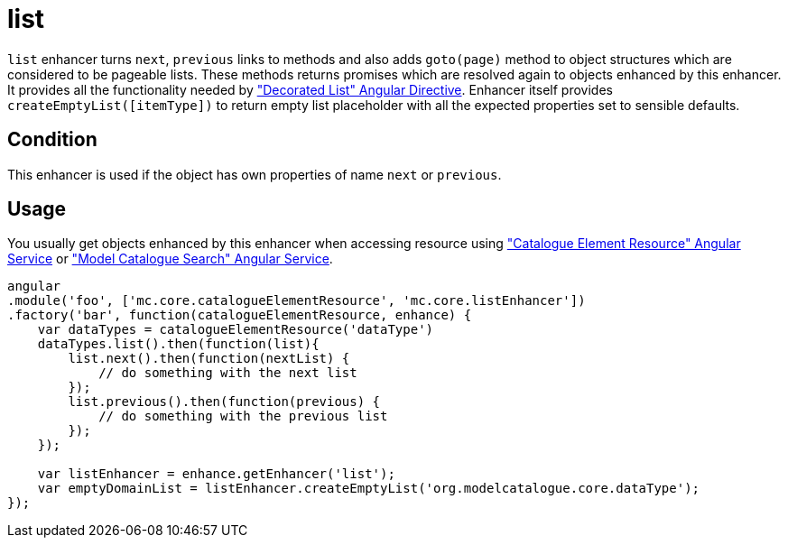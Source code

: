 = list

`list` enhancer turns `next`, `previous` links to methods
and also adds `goto(page)` method to object structures
which are considered to be pageable lists. These methods returns promises which are resolved
again to objects enhanced by this enhancer.
It provides all the functionality needed by
<<_decorated_list, "Decorated List" Angular Directive>>. Enhancer itself provides `createEmptyList([itemType])`
to return empty list placeholder with all the expected properties set to sensible defaults.


== Condition

This enhancer is used if the object has own properties of name `next` or `previous`.

== Usage

You usually get objects enhanced by this enhancer when accessing resource using <<_catalogueelementresource, "Catalogue Element Resource" Angular Service>>
or <<_modelcataloguesearch, "Model Catalogue Search" Angular Service>>.

[source,javascript]
----
angular
.module('foo', ['mc.core.catalogueElementResource', 'mc.core.listEnhancer'])
.factory('bar', function(catalogueElementResource, enhance) {
    var dataTypes = catalogueElementResource('dataType')
    dataTypes.list().then(function(list){
        list.next().then(function(nextList) {
            // do something with the next list
        });
        list.previous().then(function(previous) {
            // do something with the previous list
        });
    });

    var listEnhancer = enhance.getEnhancer('list');
    var emptyDomainList = listEnhancer.createEmptyList('org.modelcatalogue.core.dataType');
});
----
